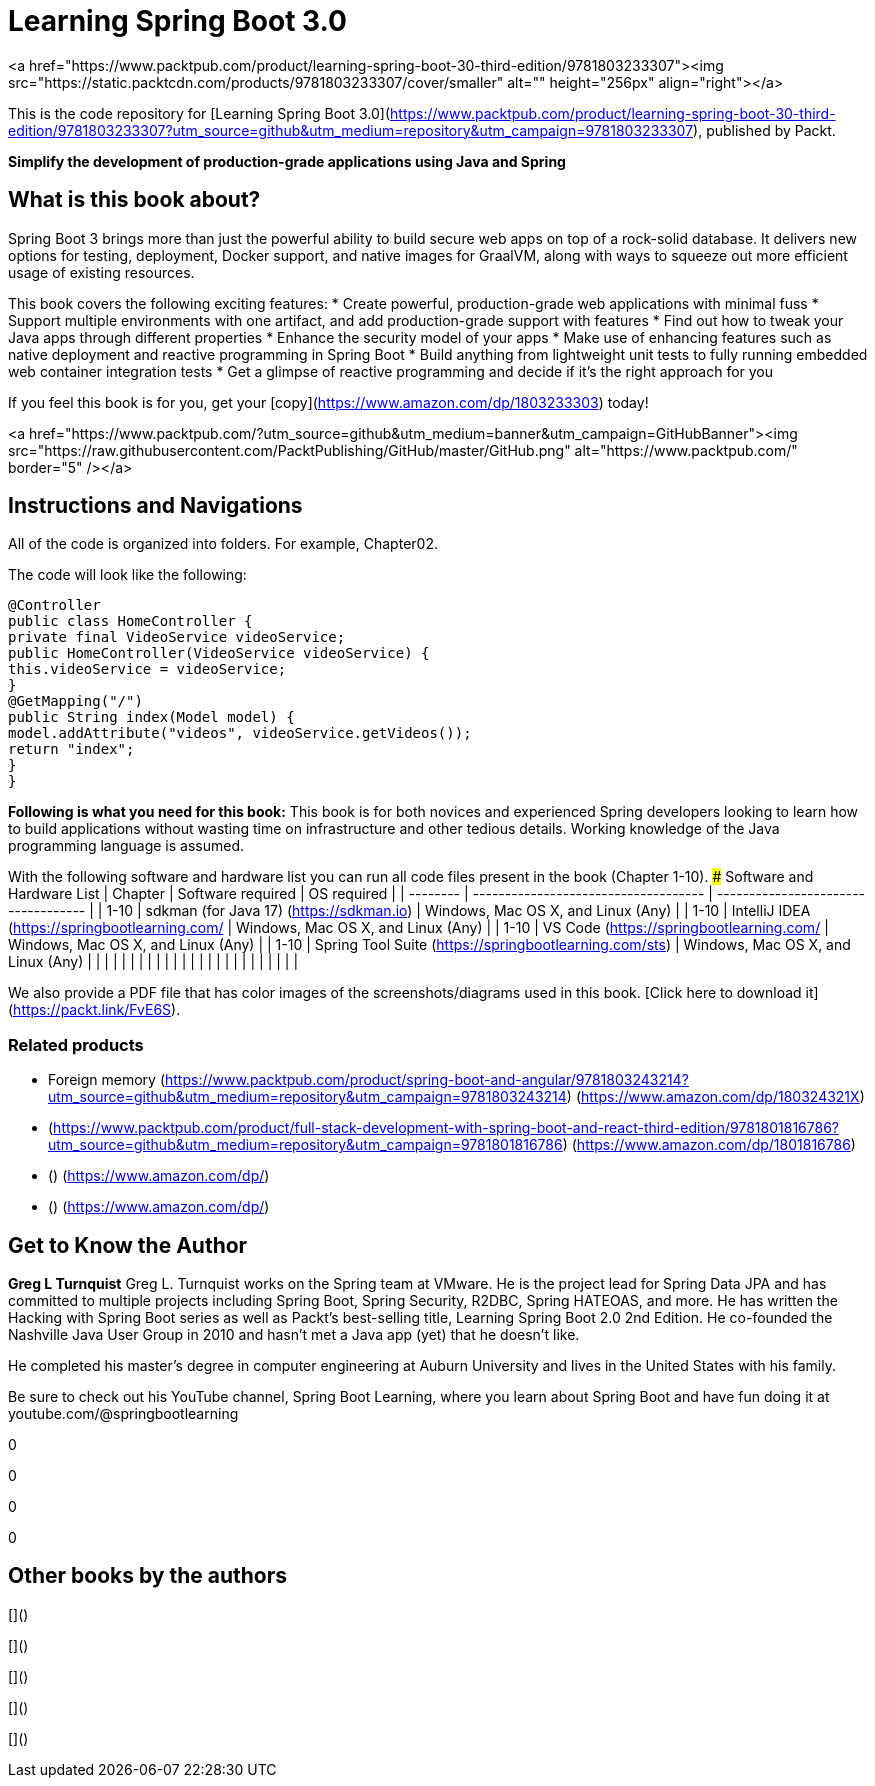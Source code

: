 # Learning Spring Boot 3.0

<a href="https://www.packtpub.com/product/learning-spring-boot-30-third-edition/9781803233307"><img src="https://static.packtcdn.com/products/9781803233307/cover/smaller" alt="" height="256px" align="right"></a>

This is the code repository for [Learning Spring Boot 3.0](https://www.packtpub.com/product/learning-spring-boot-30-third-edition/9781803233307?utm_source=github&utm_medium=repository&utm_campaign=9781803233307), published by Packt.

**Simplify the development of production-grade applications using Java and Spring**

## What is this book about?
Spring Boot 3 brings more than just the powerful ability to build secure web apps on top of a rock-solid database. It delivers new options for testing, deployment, Docker support, and native images for GraalVM, along with ways to squeeze out more efficient usage of existing resources.

This book covers the following exciting features:
* Create powerful, production-grade web applications with minimal fuss
* Support multiple environments with one artifact, and add production-grade support with features
* Find out how to tweak your Java apps through different properties
* Enhance the security model of your apps
* Make use of enhancing features such as native deployment and reactive programming in Spring Boot
* Build anything from lightweight unit tests to fully running embedded web container integration tests
* Get a glimpse of reactive programming and decide if it's the right approach for you

If you feel this book is for you, get your [copy](https://www.amazon.com/dp/1803233303) today!

<a href="https://www.packtpub.com/?utm_source=github&utm_medium=banner&utm_campaign=GitHubBanner"><img src="https://raw.githubusercontent.com/PacktPublishing/GitHub/master/GitHub.png" 
alt="https://www.packtpub.com/" border="5" /></a>

## Instructions and Navigations
All of the code is organized into folders. For example, Chapter02.

The code will look like the following:
```
@Controller
public class HomeController {
private final VideoService videoService;
public HomeController(VideoService videoService) {
this.videoService = videoService;
}
@GetMapping("/")
public String index(Model model) {
model.addAttribute("videos", videoService.getVideos());
return "index";
}
}
```

**Following is what you need for this book:**
This book is for both novices and experienced Spring developers looking to learn how to build applications without wasting time on infrastructure and other tedious details. Working knowledge of the Java programming language is assumed.

With the following software and hardware list you can run all code files present in the book (Chapter 1-10).
### Software and Hardware List
| Chapter | Software required | OS required |
| -------- | ------------------------------------ | ----------------------------------- |
| 1-10 | sdkman (for Java 17) (https://sdkman.io) | Windows, Mac OS X, and Linux (Any) |
| 1-10 | IntelliJ IDEA (https://springbootlearning.com/ | Windows, Mac OS X, and Linux (Any) |
| 1-10 | VS Code (https://springbootlearning.com/ | Windows, Mac OS X, and Linux (Any) |
| 1-10 | Spring Tool Suite (https://springbootlearning.com/sts) | Windows, Mac OS X, and Linux (Any) |
|  |  |  |
|  |  |  |
|  |  |  |
|  |  |  |
|  |  |  |
|  |  |  |

We also provide a PDF file that has color images of the screenshots/diagrams used in this book. [Click here to download it](https://packt.link/FvE6S).

### Related products
* Foreign memory [[Packt]](https://www.packtpub.com/product/spring-boot-and-angular/9781803243214?utm_source=github&utm_medium=repository&utm_campaign=9781803243214) [[Amazon]](https://www.amazon.com/dp/180324321X)

*  [[Packt]](https://www.packtpub.com/product/full-stack-development-with-spring-boot-and-react-third-edition/9781801816786?utm_source=github&utm_medium=repository&utm_campaign=9781801816786) [[Amazon]](https://www.amazon.com/dp/1801816786)

*  [[Packt]]() [[Amazon]](https://www.amazon.com/dp/)

*  [[Packt]]() [[Amazon]](https://www.amazon.com/dp/)

## Get to Know the Author
**Greg L Turnquist**
Greg L. Turnquist works on the Spring team at VMware. He is the project lead for Spring Data JPA and has committed to multiple projects including Spring Boot, Spring Security, R2DBC, Spring HATEOAS, and more. He has written the Hacking with Spring Boot series as well as Packt's best-selling title, Learning Spring Boot 2.0 2nd Edition. He co-founded the Nashville Java User Group in 2010 and hasn't met a Java app (yet) that he doesn't like.

He completed his master's degree in computer engineering at Auburn University and lives in the United States with his family.

Be sure to check out his YouTube channel, Spring Boot Learning, where you learn about Spring Boot and have fun doing it at youtube.com/@springbootlearning

****
0

****
0

****
0

****
0

## Other books by the authors
[]()

[]()

[]()

[]()

[]()


